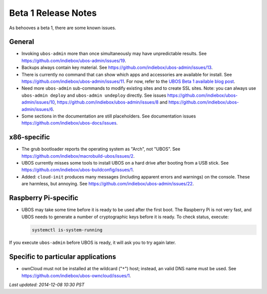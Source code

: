 Beta 1 Release Notes
====================

As behooves a beta 1, there are some known issues.

General
-------

* Invoking ``ubos-admin`` more than once simultaneously may have unpredictable
  results. See https://github.com/indiebox/ubos-admin/issues/19.

* Backups always contain key material. See
  https://github.com/indiebox/ubos-admin/issues/13.

* There is currently no command that can show which apps and accessories are available
  for install. See https://github.com/indiebox/ubos-admin/issues/11.
  For now, refer to the
  `UBOS Beta 1 available blog post <http://ubos.net/blog/2014/11/20/ubos-beta1-available/>`_.

* Need more ``ubos-admin`` sub-commands to modify existing sites and to create SSL sites.
  Note: you can always use ``ubos-admin deploy`` and ``ubos-admin undeploy`` directly.
  See issues https://github.com/indiebox/ubos-admin/issues/10,
  https://github.com/indiebox/ubos-admin/issues/8 and
  https://github.com/indiebox/ubos-admin/issues/6.

* Some sections in the documentation are still placeholders. See
  documentation issues https://github.com/indiebox/ubos-docs/issues.

x86-specific
------------

* The grub bootloader reports the operating system as "Arch", not "UBOS".
  See https://github.com/indiebox/macrobuild-ubos/issues/2.

* UBOS currently misses some tools to install UBOS on a hard drive after booting from
  a USB stick. See https://github.com/indiebox/ubos-buildconfig/issues/1.

* Added: ``cloud-init`` produces many messages (including apparent errors and warnings)
  on the console. These are harmless, but annoying. See
  https://github.com/indiebox/ubos-admin/issues/22.

Raspberry Pi-specific
---------------------

* UBOS may take some time before it is ready to be used after the first boot. The
  Raspberry Pi is not very fast, and UBOS needs to generate a number of cryptographic
  keys before it is ready. To check status, execute:

  .. code-block:: none

     systemctl is-system-running

If you execute ``ubos-admin`` before UBOS is ready, it will ask you to try again later.

Specific to particular applications
-----------------------------------

* ownCloud must not be installed at the wildcard ("``*``") host; instead, an valid
  DNS name must be used. See https://github.com/indiebox/ubos-owncloud/issues/1.

`Last updated: 2014-12-08 10:30 PST`

